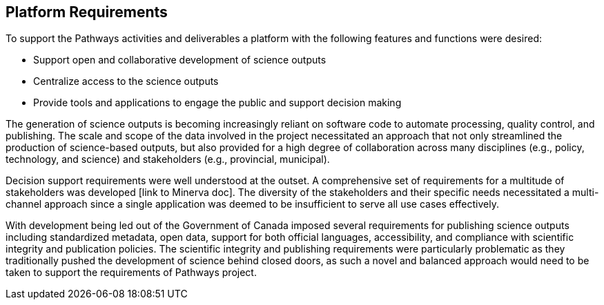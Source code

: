 == Platform Requirements

To support the Pathways activities and deliverables a platform with the following features and functions were desired:

-	Support open and collaborative development of science outputs
-	Centralize access to the science outputs
-	Provide tools and applications to engage the public and support decision making

The generation of science outputs is becoming increasingly reliant on software code to automate processing, quality control, and publishing. The scale and scope of the data involved in the project necessitated an approach that not only streamlined the production of science-based outputs, but also provided for a high degree of collaboration across many disciplines (e.g., policy, technology, and science) and stakeholders (e.g., provincial, municipal).

Decision support requirements were well understood at the outset. A comprehensive set of requirements for a multitude of stakeholders was developed [link to Minerva doc]. The diversity of the stakeholders and their specific needs necessitated a multi-channel approach since a single application was deemed to be insufficient to serve all use cases effectively.

With development being led out of the Government of Canada imposed several requirements for publishing science outputs including standardized metadata, open data, support for both official languages, accessibility, and compliance with scientific integrity and publication policies. The scientific integrity and publishing requirements were particularly problematic as they traditionally pushed the development of science behind closed doors, as such a novel and balanced approach would need to be taken to support the requirements of Pathways project.
